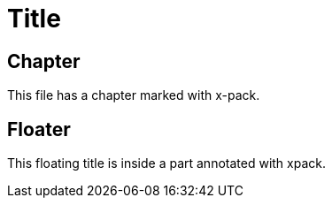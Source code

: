= Title

[role="xpack"]
== Chapter

This file has a chapter marked with x-pack.

[float]
== Floater

This floating title is inside a part annotated with xpack.
